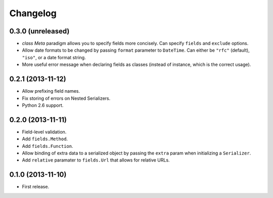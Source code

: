 Changelog
---------

0.3.0 (unreleased)
++++++++++++++++++

* *class Meta* paradigm allows you to specify fields more concisely. Can specify ``fields`` and ``exclude`` options.
* Allow date formats to be changed by passing ``format`` parameter to ``DateTime``. Can either be ``"rfc"`` (default), ``"iso"``, or a date format string.
* More useful error message when declaring fields as classes (instead of instance, which is the correct usage).

0.2.1 (2013-11-12)
++++++++++++++++++

* Allow prefixing field names.
* Fix storing of errors on Nested Serializers.
* Python 2.6 support.

0.2.0 (2013-11-11)
++++++++++++++++++

* Field-level validation.
* Add ``fields.Method``.
* Add ``fields.Function``.
* Allow binding of extra data to a serialized object by passing the ``extra`` param when initializing a ``Serializer``.
* Add ``relative`` paramater to ``fields.Url`` that allows for relative URLs.

0.1.0 (2013-11-10)
++++++++++++++++++

* First release.
